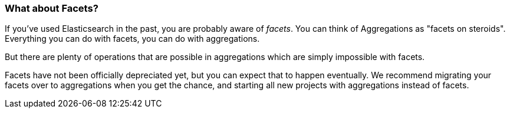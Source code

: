
=== What about Facets?

If you've used Elasticsearch in ((("aggregations", "facets and")))((("facets")))the past, you are probably aware of _facets_.
You can think of Aggregations as "facets on steroids".  Everything you can do
with facets, you can do with aggregations.

But there are plenty of operations that are possible in aggregations which are
simply impossible with facets.

Facets have not been officially depreciated yet, but you can expect that to
happen eventually. We recommend migrating your facets over to aggregations when
you get the chance, and starting all new projects with aggregations instead of facets.
